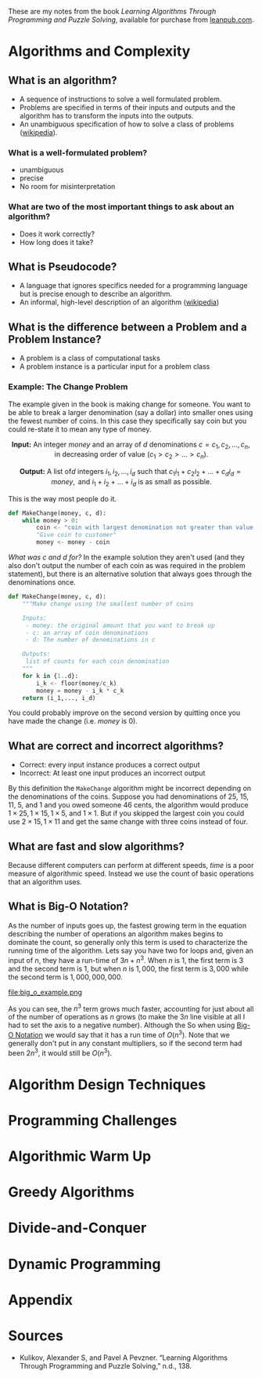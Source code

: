 #+BEGIN_COMMENT
.. title: Learning Algorithms Through Programming and Puzzle Solving Notes
.. slug: learning-algorithms-through-programming-and-puzzle-solving-notes
.. date: 2018-06-24 11:13:00 UTC-07:00
.. tags: algorithms notes
.. category: algorithms
.. link: 
.. description: Notes for the book /Learning Algorithms Through Programming and Puzzle Solving/.
.. type: text
#+END_COMMENT

#+BEGIN_SRC ipython :session algorithims :results none :exports none
# third-party
import numpy
import matplotlib.pyplot as pyplot
import seaborn
#+END_SRC

#+BEGIN_SRC ipython :session algorithims :results none :exports none
% matplotlib inline
#+END_SRC

These are my notes from the book /Learning Algorithms Through Programming and Puzzle Solving/, available for purchase from [[https://leanpub.com/algo][leanpub.com]].
* Algorithms and Complexity
** What is an algorithm?
   - A sequence of instructions to solve a well formulated problem.
   - Problems are specified in terms of their inputs and outputs and the algorithm has to transform the inputs into the outputs.
   - An unambiguous specification of how to solve a class of problems ([[https://en.wikipedia.org/wiki/Algorithm][wikipedia]]).
*** What is a well-formulated problem?
    - unambiguous
    - precise
    - No room for misinterpretation
*** What are two of the most important things to ask about an algorithm?
    - Does it work correctly?
    - How long does it take?
** What is Pseudocode?
   - A language that ignores specifics needed for a programming language but is precise enough to describe an algorithm.
   - An informal, high-level description of an algorithm ([[https://en.wikipedia.org/wiki/Pseudocode][wikipedia]])
** What is the difference between a Problem and a Problem Instance?
   - A problem is a class of computational tasks
   - A problem instance is a particular input for a problem class
*** Example: The Change Problem
    The example given in the book is making change for someone. You want to be able to break a larger denomination (say a dollar) into smaller ones using the fewest number of coins. In this case they specifically say coin but you could re-state it to mean any type of money.

\[
\textbf{Input:}\text{ An integer }money\text{ and an array of }d\text{ denominations } c = c_1, c_2, \ldots, c_n,\text{ in decreasing order of value }(c_1 > c_2 > \ldots >c_n).
\]

\[
\textbf{Output:}\text{ A list of}d\text{ integers } i_1, i_2,\ldots,i_d\text{ such that }c_1 i_1 + c_2 i_2 + \ldots + c_d i_d = money,\text{ and } i_1 + i_2 + \ldots + i_d\text{ is as small as possible.}
\]

This is the way most people do it.

#+BEGIN_SRC python
def MakeChange(money, c, d):
    while money > 0:
        coin <- "coin with largest denomination not greater than value of money."
        "Give coin to customer"
        money <- money - coin
#+END_SRC

/What was c and d for?/ In the example solution they aren't used (and they also don't output the number of each coin as was required in the problem statement), but there is an alternative solution that always goes through the denominations once.

#+BEGIN_SRC python
def MakeChange(money, c, d):
    """Make change using the smallest number of coins

    Inputs:
     - money: the original amount that you want to break up
     - c: an array of coin denominations
     - d: The number of denominations in c

    Outputs:
     list of counts for each coin denomination
    """
    for k in {1..d}:
        i_k <- floor(money/c_k)
        money = money - i_k * c_k
    return (i_1,..., i_d)
#+END_SRC
You could probably improve on the second version by quitting once you have made the change (i.e. /money/ is 0).
** What are correct and incorrect algorithms?
   - Correct: every input instance produces a correct output
   - Incorrect: At least one input produces an incorrect output

By this definition the =MakeChange= algorithm might be incorrect depending on the denominations of the coins. Suppose you had denominations of 25, 15, 11, 5, and 1 and you owed someone 46 cents, the algorithm would produce $1 \times 25, 1 \times 15, 1 \times 5$, and $1 \times 1$. But if you skipped the largest coin you could use $2 \times 15, 1 \times 11$ and get the same change with three coins instead of four.

** What are fast and slow algorithms?
   Because different computers can perform at different speeds, /time/ is a poor measure of algorithmic speed. Instead we use the count of basic operations that an algorithm uses.
** What is Big-O Notation?
   As the number of inputs goes up, the fastest growing term in the equation describing the number of operations an algorithm makes begins to dominate the count, so generally only this term is used to characterize the running time of the algorithm. Lets say you have two for loops and, given an input of $n$, they have a run-time of $3n + n^3$. When $n$ is 1, the first term is 3 and the second term is 1, but when $n$ is $1,000$, the first term is $3,000$ while the second term is $1,000,000,000$.

#+BEGIN_SRC ipython :session algorithims :results raw drawer :exports none :ipyfile /tmp/big_o_example.png
max_x = 10**3
x = numpy.linspace(1, max_x, 100)
three_x = 3 * x
x_cubed = x**3
y = three_x + x_cubed
figure = pyplot.figure(figsize=(20, 10))
axe = figure.gca()
axe.plot(x, y, '-', label="$3n + n^3$")
axe.plot(x, three_x, 'r.', label="$3n$")
axe.plot(x, x_cubed, 'co', label="$n^3$")
axe.set_xlim(1, max_x)
axe.set_ylim(-100, y.max())
axe.legend()
title = axe.set_title("Operations As $n$ Grows")
#+END_SRC

#+RESULTS:
:RESULTS:
# Out[27]:
[[file:/tmp/big_o_example.png]]
:END:

file:big_o_example.png

As you can see, the $n^3$ term grows much faster, accounting for just about all of the number of operations as $n$ grows (to make the $3n$ line visible at all I had to set the axis to a negative number). Although the So when using [[https://en.wikipedia.org/wiki/Big_O_notation][Big-O Notation]] we would say that it has a run time of $O(n^3)$. Note that we generally don't put in any constant multipliers, so if the second term had been $2n^3$, it would still be $O(n^3)$.
* Algorithm Design Techniques
* Programming Challenges
* Algorithmic Warm Up
* Greedy Algorithms
* Divide-and-Conquer
* Dynamic Programming
* Appendix
* Sources
  - Kulikov, Alexander S, and Pavel A Pevzner. “Learning Algorithms Through Programming and Puzzle Solving,” n.d., 138.
